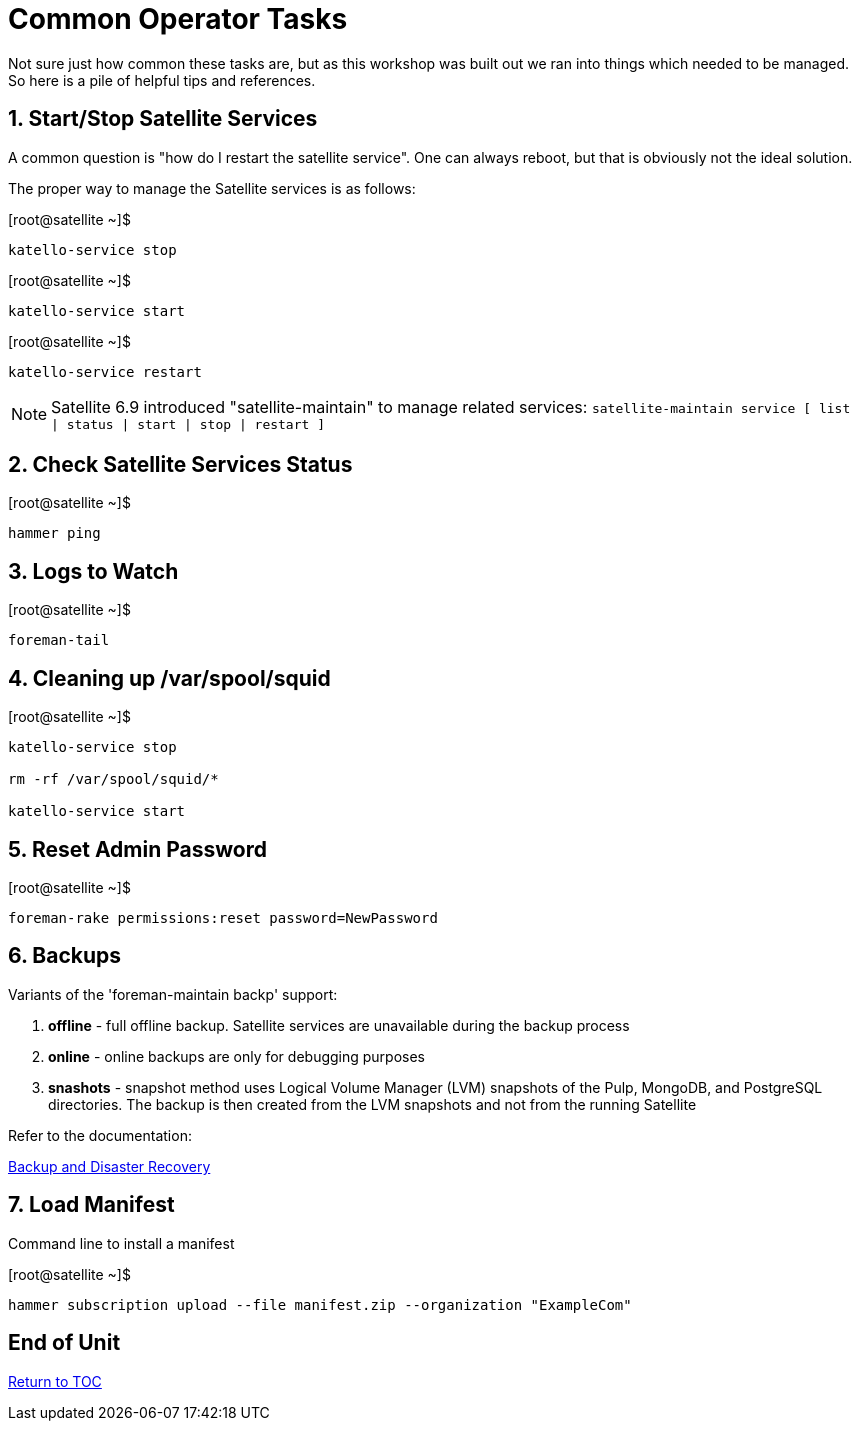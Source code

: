 :sectnums:
:sectnumlevels: 3
ifdef::env-github[]
:tip-caption: :bulb:
:note-caption: :information_source:
:important-caption: :heavy_exclamation_mark:
:caution-caption: :fire:
:warning-caption: :warning:
endif::[]

= Common Operator Tasks

Not sure just how common these tasks are, but as this workshop was built out we ran into things which needed to be managed.  So here is a pile of helpful tips and references.

== Start/Stop Satellite Services

A common question is "how do I restart the satellite service".  One can always reboot, but that is obviously not the ideal solution.

The proper way to manage the Satellite services is as follows:

.[root@satellite ~]$ 
----
katello-service stop
----

.[root@satellite ~]$ 
----
katello-service start
----

.[root@satellite ~]$ 
----
katello-service restart
----

NOTE: Satellite 6.9 introduced "satellite-maintain" to manage related services:  `satellite-maintain service [ list | status | start | stop | restart ]`

== Check Satellite Services Status

.[root@satellite ~]$ 
----
hammer ping
----

== Logs to Watch

.[root@satellite ~]$ 
----
foreman-tail
----
 
== Cleaning up /var/spool/squid

.[root@satellite ~]$ 
----
katello-service stop

rm -rf /var/spool/squid/*

katello-service start
----

== Reset Admin Password

.[root@satellite ~]$ 
----
foreman-rake permissions:reset password=NewPassword
----

== Backups

Variants of the 'foreman-maintain backp' support:

  . *offline* - full offline backup. Satellite services are unavailable during the backup process
  . *online* - online backups are only for debugging purposes
  . *snashots* - snapshot method uses Logical Volume Manager (LVM) snapshots of the Pulp, MongoDB, and PostgreSQL directories. The backup is then created from the LVM snapshots and not from the running Satellite

Refer to the documentation:

link:https://access.redhat.com/documentation/en-us/red_hat_satellite/6.4-beta/html/administering_red_hat_satellite/chap-red_hat_satellite-administering_red_hat_satellite-backup_and_disaster_recovery[Backup and Disaster Recovery]

== Load Manifest

Command line to install a manifest

.[root@satellite ~]$ 
----
hammer subscription upload --file manifest.zip --organization "ExampleCom"
----

[discrete]
== End of Unit

link:../SAT6-Workshop.adoc#toc[Return to TOC]

////
Always end files with a blank line to avoid include problems.
////
